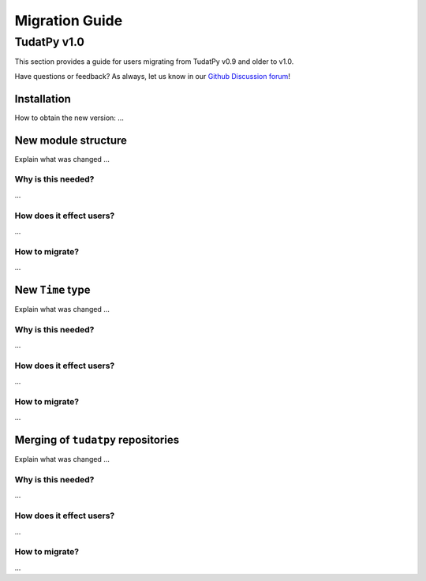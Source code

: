 .. _migration-guide:

******************************
Migration Guide
******************************

TudatPy v1.0
-----------------

This section provides a guide for users migrating from TudatPy v0.9 and older to v1.0.

Have questions or feedback? As always, let us know in our `Github Discussion forum <https://github.com/orgs/tudat-team/discussions?discussions_q=>`_!

Installation
^^^^^^^^^^^^

How to obtain the new version: ...

New module structure
^^^^^^^^^^^^^^^^^^^^

Explain what was changed ...

Why is this needed?
===================

...

How does it effect users?
=========================

...

How to migrate?
====================

...


New ``Time`` type
^^^^^^^^^^^^^^^^^

Explain what was changed ...

Why is this needed?
===================

...

How does it effect users?
=========================

...

How to migrate?
====================

...


Merging of ``tudatpy`` repositories
^^^^^^^^^^^^^^^^^^^^^^^^^^^^^^^^^^^

Explain what was changed ...

Why is this needed?
===================

...

How does it effect users?
=========================

...

How to migrate?
====================

...